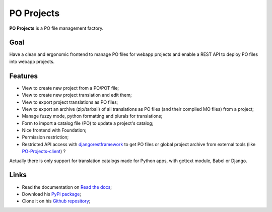 .. _django-guardian: https://github.com/lukaszb/django-guardian
.. _djangorestframework: http://www.django-rest-framework.org
.. _PO-Projects-client: https://github.com/sveetch/PO-Projects-client

PO Projects
===========

**PO Projects** is a PO file management factory.

Goal
****

Have a clean and ergonomic frontend to manage PO files for webapp projects and enable a REST API to deploy PO files into webapp projects.

Features
********

* View to create new project from a PO/POT file;
* View to create new project translation and edit them;
* View to export project translations as PO files;
* View to export an archive (zip/tarball) of all translations as PO files (and their compiled MO files) from a project;
* Manage fuzzy mode, python formatting and plurals for translations;
* Form to import a catalog file (PO) to update a project's catalog;
* Nice frontend with Foundation;
* Permission restriction;
* Restricted API access with `djangorestframework`_ to get PO files or global project 
  archive from external tools (like `PO-Projects-client`_) ?

Actually there is only support for translation catalogs made for Python apps, with gettext module, Babel or Django.

Links
*****

* Read the documentation on `Read the docs <https://po-projects.readthedocs.org/>`_;
* Download his `PyPi package <http://pypi.python.org/pypi/PO-Projects>`_;
* Clone it on his `Github repository <https://github.com/sveetch/PO-Projects>`_;
